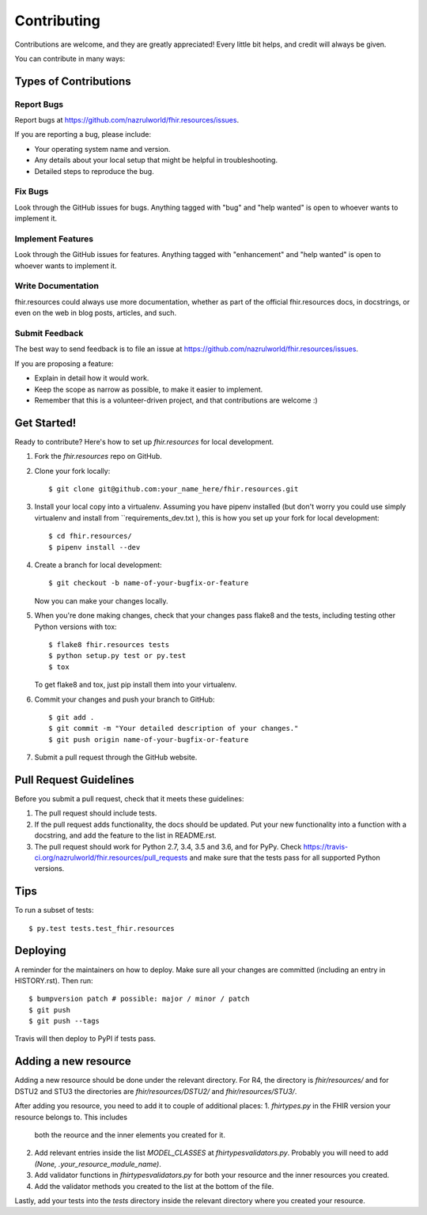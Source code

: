 .. highlight:: shell

============
Contributing
============

Contributions are welcome, and they are greatly appreciated! Every little bit
helps, and credit will always be given.

You can contribute in many ways:

Types of Contributions
----------------------

Report Bugs
~~~~~~~~~~~

Report bugs at https://github.com/nazrulworld/fhir.resources/issues.

If you are reporting a bug, please include:

* Your operating system name and version.
* Any details about your local setup that might be helpful in troubleshooting.
* Detailed steps to reproduce the bug.

Fix Bugs
~~~~~~~~

Look through the GitHub issues for bugs. Anything tagged with "bug" and "help
wanted" is open to whoever wants to implement it.

Implement Features
~~~~~~~~~~~~~~~~~~

Look through the GitHub issues for features. Anything tagged with "enhancement"
and "help wanted" is open to whoever wants to implement it.

Write Documentation
~~~~~~~~~~~~~~~~~~~

fhir.resources could always use more documentation, whether as part of the
official fhir.resources docs, in docstrings, or even on the web in blog posts,
articles, and such.

Submit Feedback
~~~~~~~~~~~~~~~

The best way to send feedback is to file an issue at https://github.com/nazrulworld/fhir.resources/issues.

If you are proposing a feature:

* Explain in detail how it would work.
* Keep the scope as narrow as possible, to make it easier to implement.
* Remember that this is a volunteer-driven project, and that contributions
  are welcome :)

Get Started!
------------

Ready to contribute? Here's how to set up `fhir.resources` for local development.

1. Fork the `fhir.resources` repo on GitHub.
2. Clone your fork locally::

    $ git clone git@github.com:your_name_here/fhir.resources.git

3. Install your local copy into a virtualenv. Assuming you have pipenv installed
   (but don't worry you could use simply virtualenv and install from ``requirements_dev.txt ),
   this is how you set up your fork for local development::

    $ cd fhir.resources/
    $ pipenv install --dev

4. Create a branch for local development::

    $ git checkout -b name-of-your-bugfix-or-feature

   Now you can make your changes locally.

5. When you're done making changes, check that your changes pass flake8 and the
   tests, including testing other Python versions with tox::

    $ flake8 fhir.resources tests
    $ python setup.py test or py.test
    $ tox

   To get flake8 and tox, just pip install them into your virtualenv.

6. Commit your changes and push your branch to GitHub::

    $ git add .
    $ git commit -m "Your detailed description of your changes."
    $ git push origin name-of-your-bugfix-or-feature

7. Submit a pull request through the GitHub website.

Pull Request Guidelines
-----------------------

Before you submit a pull request, check that it meets these guidelines:

1. The pull request should include tests.
2. If the pull request adds functionality, the docs should be updated. Put
   your new functionality into a function with a docstring, and add the
   feature to the list in README.rst.
3. The pull request should work for Python 2.7, 3.4, 3.5 and 3.6, and for PyPy. Check
   https://travis-ci.org/nazrulworld/fhir.resources/pull_requests
   and make sure that the tests pass for all supported Python versions.

Tips
----

To run a subset of tests::

$ py.test tests.test_fhir.resources


Deploying
---------

A reminder for the maintainers on how to deploy.
Make sure all your changes are committed (including an entry in HISTORY.rst).
Then run::

$ bumpversion patch # possible: major / minor / patch
$ git push
$ git push --tags

Travis will then deploy to PyPI if tests pass.


Adding a new resource
---------------------

Adding a new resource should be done under the relevant directory.
For R4, the directory is `fhir/resources/` and for DSTU2 and STU3 the
directories are `fhir/resources/DSTU2/` and `fhir/resources/STU3/`.

After adding you resource, you need to add it to couple of additional places:
1. `fhirtypes.py` in the FHIR version your resource belongs to. This includes
   both the reource and the inner elements you created for it.
2. Add relevant entries inside the list `MODEL_CLASSES` at
   `fhirtypesvalidators.py`. Probably you will need to add
   `(None, .your_resource_module_name)`.
3. Add validator functions in `fhirtypesvalidators.py` for both your resource
   and the inner resources you created.
4. Add the validator methods you created to the list at the bottom of the file.

Lastly, add your tests into the `tests` directory inside the relevant directory
where you created your resource.
